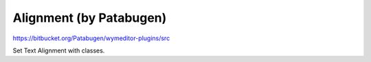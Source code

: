 Alignment (by Patabugen)
========================

https://bitbucket.org/Patabugen/wymeditor-plugins/src

Set Text Alignment with classes.


